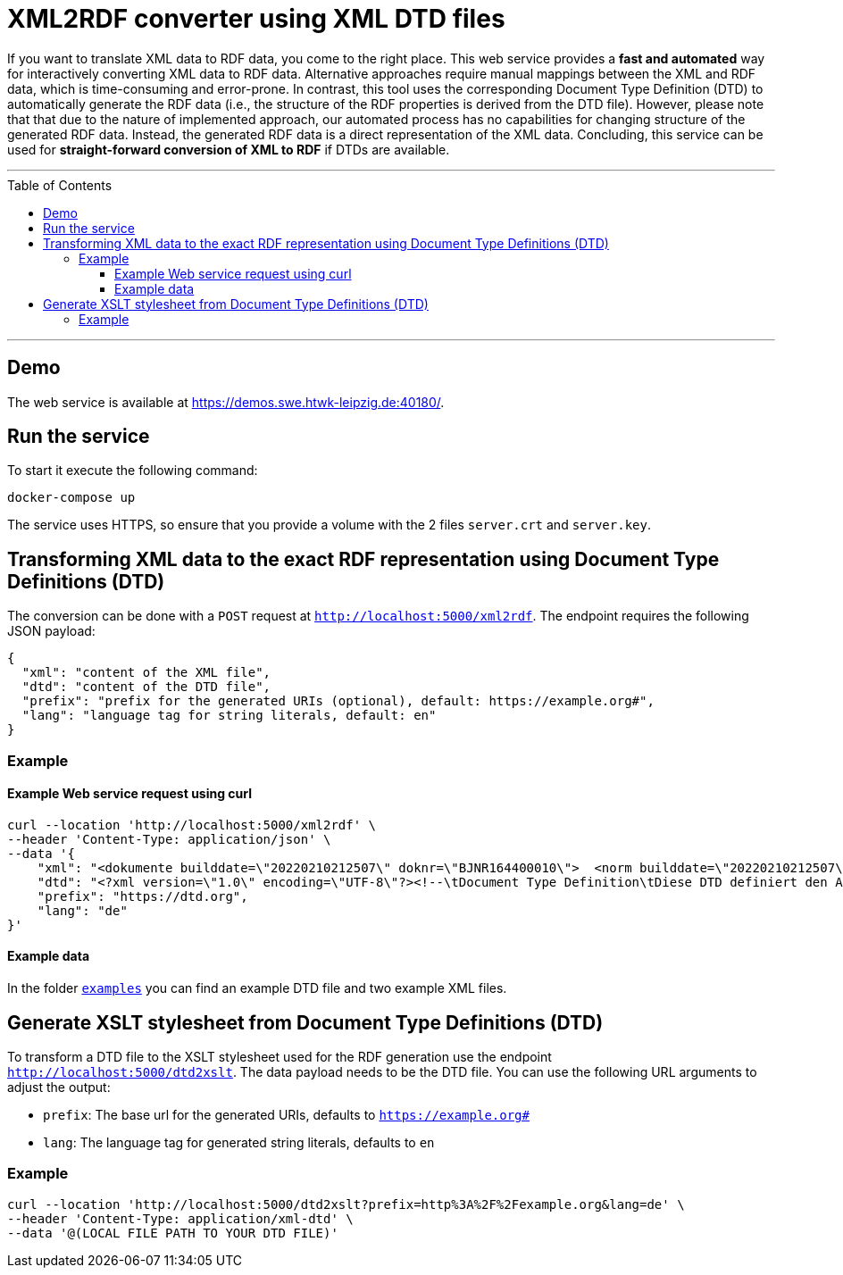 :toc:
:toclevels: 5
:toc-placement!:
:source-highlighter: highlight.js
ifdef::env-github[]
:tip-caption: :bulb:
:note-caption: :information_source:
:important-caption: :heavy_exclamation_mark:
:caution-caption: :fire:
:warning-caption: :warning:
endif::[]

= XML2RDF converter using XML DTD files

If you want to translate XML data to RDF data, you come to the right place.
This web service provides a **fast and automated** way for interactively converting XML data to RDF data. 
Alternative approaches require manual mappings between the XML and RDF data, which is time-consuming and error-prone. 
In contrast, this tool uses the corresponding Document Type Definition (DTD) to automatically generate the RDF data (i.e., the structure of the RDF properties is derived from the DTD file).
However, please note that that due to the nature of implemented approach, our automated process has no capabilities for changing structure of the generated RDF data.
Instead, the generated RDF data is a direct representation of the XML data.
Concluding, this service can be used for **straight-forward conversion of XML to RDF** if DTDs are available.

---

toc::[]

---

== Demo

The web service is available at https://demos.swe.htwk-leipzig.de:40180/.

== Run the service

To start it execute the following command:

```shell
docker-compose up
```

The service uses HTTPS, so ensure that you provide a volume with the 2
files `server.crt` and `server.key`.

== Transforming XML data to the exact RDF representation using Document Type Definitions (DTD)

The conversion can be done with a `POST` request at `http://localhost:5000/xml2rdf`. 
The endpoint requires the following JSON payload:

```json
{
  "xml": "content of the XML file",
  "dtd": "content of the DTD file",
  "prefix": "prefix for the generated URIs (optional), default: https://example.org#",
  "lang": "language tag for string literals, default: en"
}
```

=== Example

==== Example Web service request using curl

```shell
curl --location 'http://localhost:5000/xml2rdf' \
--header 'Content-Type: application/json' \
--data '{
    "xml": "<dokumente builddate=\"20220210212507\" doknr=\"BJNR164400010\">  <norm builddate=\"20220210212507\" doknr=\"BJNR164400010\">    <metadaten>      <jurabk>GefStoffV 2010<\/jurabk>      <amtabk>GefStoffV<\/amtabk>      <ausfertigung-datum manuell=\"true\">2010-11-26<\/ausfertigung-datum>      <fundstelle typ=\"amtlich\">        <periodikum>BGBl I<\/periodikum>        <zitstelle>2010, 1643, 1644<\/zitstelle>      <\/fundstelle>      <kurzue>Gefahrstoffverordnung<\/kurzue>      <langue>Verordnung zum Schutz vor Gefahrstoffen<\/langue>      <standangabe checked=\"true\">        <standtyp>Stand<\/standtyp>        <standkommentar>Zuletzt ge&#228;ndert durch Art. 2 V v. 21.7.2021 I 3115<\/standkommentar>      <\/standangabe>    <\/metadaten>    <\/dokumente>",
    "dtd": "<?xml version=\"1.0\" encoding=\"UTF-8\"?><!--\tDocument Type Definition\tDiese DTD definiert den Aufbau des XML-Formats zur Veroeffentlichung der aktuellen Bundesgesetze \tund Rechtsverordnungen ueber www.gesetze-im-internet.de\tErstellt von:\tjuris GmbH\tIm Auftrag des Bundesministeriums der Justiz\t\tVersion:\t\t1.01\tErzeugt am:\t25.06.2012 \tDatei:\t\t\tGiI-Norm.dtd--><!ELEMENT dokumente (norm*)><!ATTLIST dokumente\tbuilddate CDATA #IMPLIED\tdoknr CDATA #IMPLIED><!ELEMENT norm (metadaten, textdaten?)><!ATTLIST norm\tbuilddate CDATA #IMPLIED\tdoknr CDATA #IMPLIED><!ELEMENT metadaten (jurabk+, amtabk?, ausfertigung-datum?, fundstelle*, kurzue?, langue?, gliederungseinheit?, enbez?, titel?, standangabe*)><!ELEMENT textdaten (text?, fussnoten?)><!ENTITY % bgbltitlestruct \"#PCDATA | BR | B | I | U | F | SP | small | SUP | SUB | FnR | NB | noindex\"><!ENTITY % bgbltextstruct \"%bgbltitlestruct; | Citation | FnArea | table | DL |  Split | IMG | FILE | Revision | pre | kommentar | QuoteL | QuoteR | ABWFORMAT\"><!ENTITY % bgbltblstruct  \"%bgbltitlestruct; | Citation | FnArea | table | DL |  Split | IMG | FILE | Ident | Title | P | FNA | Accolade | QuoteL | QuoteR | kommentar | ABWFORMAT\"><!ENTITY % Text \"CDATA\"><!ENTITY % LanguageCode \"NMTOKEN\"><!ENTITY % i18n\t\"xml:lang\t%LanguageCode;\t#IMPLIED\"><!ENTITY % coreattrs\t\"ID\t\tID\t\t\t#IMPLIED\tClass\t\tCDATA\t\t#IMPLIED\"\t><!ENTITY % attrs \"%coreattrs; %i18n;\"><!ENTITY % yesorno \"CDATA\"><!NOTATION Satz-3B2 SYSTEM \"3B2\"><!ENTITY % commonatts \"Id\t\tCDATA\t\t#IMPLIED\t\tLang\t\tCDATA\t\t#IMPLIED\t\tRemap\t\tCDATA\t\t#IMPLIED\t\tRole\t\tCDATA\t\t#IMPLIED\t\tXRefLabel\tCDATA\t\t#IMPLIED\"><!ELEMENT BR EMPTY><!ELEMENT B (%bgbltextstruct;)*><!ELEMENT I (%bgbltextstruct;)*><!ELEMENT U (%bgbltextstruct;)*><!ELEMENT F (#PCDATA)><!ATTLIST F\tType CDATA #IMPLIED\tSize CDATA #IMPLIED\tValue CDATA #IMPLIED><!ELEMENT SP (%bgbltextstruct;)*><!ELEMENT small (%bgbltextstruct;)*><!ELEMENT SUP (#PCDATA)><!ATTLIST SUP\tclass ( Rec ) #IMPLIED><!ELEMENT SUB (#PCDATA)><!ELEMENT FNA (#PCDATA)><!ELEMENT FnR EMPTY><!ATTLIST FnR\tID IDREF #REQUIRED><!ELEMENT NB (#PCDATA)><!ELEMENT noindex ANY><!ELEMENT Citation (%bgbltextstruct;)*><!ELEMENT FnArea (FnR)+><!ATTLIST FnArea\tLine (0 | 1) \"1\"\tSize (normal | large | small) \"normal\"><!ELEMENT table (Title?, tgroup+)><!ATTLIST table\t%commonatts; \tcolsep %yesorno; #IMPLIED\tframe (top | bottom | topbot | all | sides | none) #IMPLIED\tlabel CDATA #IMPLIED\torient (port | land) #IMPLIED\tpgwide %yesorno; #IMPLIED\trowsep %yesorno; #IMPLIED\tshortentry %yesorno; #IMPLIED\ttabstyle NMTOKEN #IMPLIED\ttocentry %yesorno; \"%yes;\"\tMarginT CDATA #IMPLIED\tMarginB CDATA #IMPLIED\tMarginL CDATA #IMPLIED\tMarginR CDATA #IMPLIED\tvj CDATA #IMPLIED\tBreak (Column | Page) #IMPLIED><!ELEMENT tgroup (colspec*, spanspec*, thead?, tbody, tfoot?)><!ATTLIST tgroup\t%commonatts; \talign (left | right | center | justify | char)  \"left\"\tindent CDATA #IMPLIED\ttindent CDATA #IMPLIED\tbindent CDATA #IMPLIED\tchar CDATA  \"\"\tcharoff CDATA  \"50\"\tcols CDATA #REQUIRED\tcolsep %yesorno; #IMPLIED\trowsep %yesorno; #IMPLIED\ttgroupstyle NMTOKEN #IMPLIED><!ELEMENT colspec EMPTY><!ATTLIST colspec\t%commonatts; \talign (left | right | center | justify | char) #IMPLIED\tindent CDATA #IMPLIED\ttindent CDATA #IMPLIED\tbindent CDATA #IMPLIED\tchar CDATA #IMPLIED\tcharoff CDATA #IMPLIED\tcolname NMTOKEN #IMPLIED\tcolnum CDATA #IMPLIED\tcolsep %yesorno; #IMPLIED\tcolwidth CDATA #IMPLIED\trowsep %yesorno; #IMPLIED ><!ELEMENT spanspec EMPTY><!ATTLIST spanspec\t%commonatts; \talign (left | right | center | justify | char)  \"center\"\tindent CDATA #IMPLIED\ttindent CDATA #IMPLIED\tbindent CDATA #IMPLIED\tchar CDATA #IMPLIED\tcharoff CDATA #IMPLIED\tcolsep %yesorno; #IMPLIED\tnameend NMTOKEN #IMPLIED\tnamest NMTOKEN #IMPLIED\trowsep %yesorno; #IMPLIED\tspanname NMTOKEN #IMPLIED ><!ELEMENT thead (colspec*, row+)><!ATTLIST thead\t%commonatts; \tvalign (top | middle | bottom)  \"bottom\"\tClass CDATA #IMPLIED\tStyle CDATA #IMPLIED ><!ELEMENT tfoot (colspec*, row+)><!ATTLIST tfoot\t%commonatts; \tvalign (top | middle | bottom)  \"top\"><!ELEMENT tbody (row+)><!ATTLIST tbody\t%commonatts; \tvalign (top | middle | bottom)  \"top\"\tClass CDATA #IMPLIED\tStyle CDATA #IMPLIED ><!ELEMENT row (entry+)><!ATTLIST row\t%commonatts; \trowsep %yesorno; #IMPLIED\tvalign (top | middle | bottom) #IMPLIED\tBreak (Column | Page) #IMPLIED ><!ELEMENT entry (%bgbltblstruct;)*><!ATTLIST entry\t%commonatts; \talign (left | right | center | justify | char) #IMPLIED\tchar CDATA #IMPLIED\tcharoff CDATA #IMPLIED\tcolname NMTOKEN #IMPLIED\tcolsep %yesorno; #IMPLIED\tmorerows CDATA #IMPLIED\tnameend NMTOKEN #IMPLIED\tnamest NMTOKEN #IMPLIED\trotate %yesorno; #IMPLIED\trowsep %yesorno; #IMPLIED\tspanname NMTOKEN #IMPLIED\tvalign (top | middle | bottom)  #IMPLIED\tdiagonal (up | down | updown) #IMPLIED\tVJ %yesorno;  \"1\"><!ELEMENT DL (DT, DD)+><!ATTLIST DL\t%attrs;\tIndent CDATA #IMPLIED\tFont (normal | bold | italic | bold-italic | underlined) \"normal\"\tType (arabic | alpha | Alpha | a-alpha | a3-alpha | roman | Roman | Dash | Bullet | Symbol | None) \"arabic\"><!ELEMENT DT (%bgbltextstruct;)*><!ATTLIST DT\t%attrs;><!ELEMENT DD (LA|Revision)+><!ATTLIST DD\t%attrs;\tFont (normal | bold | italic | bold-italic | underlined) \"normal\"><!ELEMENT LA (%bgbltextstruct;)*><!ATTLIST LA\t%attrs;\tSize (normal | small | tiny) \"normal\"\tValue CDATA #IMPLIED><!ELEMENT Split EMPTY><!ATTLIST Split\tLeader %yesorno; \"0\"><!ELEMENT IMG EMPTY><!ATTLIST IMG\t%attrs;\tSRC CDATA #REQUIRED\torient (port | land) #IMPLIED\tPos (block | inline) \"block\"\tAlign (left | center | right) \"center\"\tSize CDATA #IMPLIED\tWidth CDATA #IMPLIED\tHeight CDATA #IMPLIED\tUnits CDATA #IMPLIED\tType CDATA #IMPLIED\talt\t%Text;\t#IMPLIED\ttitle\t%Text;\t#IMPLIED><!ELEMENT FILE EMPTY><!ATTLIST FILE\t%attrs;\tSRC CDATA #REQUIRED\tPREVIEW CDATA #IMPLIED\tType CDATA #IMPLIED\ttitle %Text; #IMPLIED><!ELEMENT Revision ((Ident? | Title? | Subtitle? | (TOC | Content)?)+ | (P | DL | table)+)><!ATTLIST Revision\t%attrs;\tPostfix CDATA #IMPLIED><!ELEMENT Ident (%bgbltitlestruct;)*><!ATTLIST Ident\t%attrs;><!ELEMENT Title (%bgbltitlestruct;)*><!ATTLIST Title\t%attrs;\tAlign (left | center | right | justify | auto) \"auto\"><!ELEMENT Subtitle (%bgbltitlestruct;)*><!ATTLIST Subtitle\t%attrs;\tAlign (left | center | right | justify | auto) \"auto\"><!ELEMENT TOC ((Ident | Title | P | table)*)><!ATTLIST TOC\t%attrs;><!ELEMENT Content (P | BR | table | AttArea | FnArea | TOC | Revision | Title | Subtitle | kommentar )*><!ATTLIST Content\t%attrs;><!ELEMENT Accolade EMPTY><!ATTLIST Accolade\tAlign (left | right) \"right\"\tSize CDATA #IMPLIED\tStep CDATA #IMPLIED><!ELEMENT AttR EMPTY><!ATTLIST AttR\tID IDREF #REQUIRED><!ELEMENT AttArea (AttR)><!ELEMENT P (%bgbltextstruct;)*><!ATTLIST P\t%attrs;><!ELEMENT pre (#PCDATA | BR | B | I | small | SP | SUP | SUB | ABWFORMAT | kommentar )*><!ATTLIST pre\txml:space (default|preserve) #FIXED \"preserve\"\tcalsid CDATA #IMPLIED\tignore (nein|ja) #IMPLIED><!ELEMENT kommentar (#PCDATA | BR)*><!ATTLIST kommentar\ttyp (Stand | Stand-Hinweis | Hinweis | Fundstelle | Verarbeitung) #REQUIRED><!ELEMENT QuoteL EMPTY><!ELEMENT QuoteR EMPTY><!ELEMENT ABWFORMAT EMPTY><!ATTLIST ABWFORMAT\ttyp (A|E|D) #REQUIRED><!ELEMENT Footnotes (Footnote)+><!ELEMENT Footnote (%bgbltextstruct;)*><!ATTLIST Footnote\tID\t\tID \t\t#REQUIRED\tPrefix \tCDATA \t#IMPLIED\tFnZ \t\tCDATA \t#IMPLIED\tPostfix \tCDATA \t#IMPLIED\tPos (exp | normal) \"exp\"\tGroup (manuell | column | page | table) \"column\"><!ELEMENT langue (%bgbltextstruct;)*><!ELEMENT kurzue (%bgbltextstruct;)*><!ELEMENT amtabk (#PCDATA)><!ELEMENT gliederungseinheit ((gliederungskennzahl), (gliederungsbez?), (gliederungstitel?))><!ELEMENT gliederungskennzahl (#PCDATA)><!ELEMENT gliederungsbez (#PCDATA)><!ELEMENT gliederungstitel (%bgbltextstruct;)*><!ELEMENT enbez (#PCDATA)><!ELEMENT titel (%bgbltextstruct;)*><!ATTLIST titel format NMTOKEN #IMPLIED><!ELEMENT jurabk (#PCDATA)><!ELEMENT ausfertigung-datum (#PCDATA)><!ATTLIST ausfertigung-datum\tmanuell (nein | ja)  #REQUIRED><!ELEMENT fundstelle (periodikum, zitstelle, anlageabgabe?)><!ATTLIST fundstelle\ttyp (amtlich | nichtamtlich) #IMPLIED><!ELEMENT periodikum (#PCDATA)><!ELEMENT zitstelle (#PCDATA)><!ELEMENT anlageabgabe (anlagedat?, dokst?, abgabedat?)><!ELEMENT anlagedat (#PCDATA)><!ELEMENT dokst (#PCDATA)><!ELEMENT abgabedat (#PCDATA)><!ELEMENT standangabe (standtyp, standkommentar)><!ATTLIST standangabe    checked (ja|nein) #IMPLIED><!ELEMENT standtyp (#PCDATA)><!ELEMENT standkommentar (%bgbltextstruct;)*><!ELEMENT text ( (TOC | Content)?, Footnotes? )><!ATTLIST text format NMTOKEN #IMPLIED><!ELEMENT fussnoten ( (TOC | Content)?, Footnotes? )><!ATTLIST fussnoten format NMTOKEN #IMPLIED>",
    "prefix": "https://dtd.org",
    "lang": "de"
}'
```

==== Example data

In the folder link:./examples[`examples`] you can find an example DTD file and two example XML files.


== Generate XSLT stylesheet from Document Type Definitions (DTD)

To transform a DTD file to the XSLT stylesheet used for the RDF 
generation use the endpoint `http://localhost:5000/dtd2xslt`. The data
payload needs to be the DTD file. You can use the following URL 
arguments to adjust the output:

* `prefix`: The base url for the generated URIs, defaults to
  `https://example.org#`
* `lang`: The language tag for generated string literals, defaults to
  `en`

=== Example

```shell
curl --location 'http://localhost:5000/dtd2xslt?prefix=http%3A%2F%2Fexample.org&lang=de' \
--header 'Content-Type: application/xml-dtd' \
--data '@(LOCAL FILE PATH TO YOUR DTD FILE)'
```
